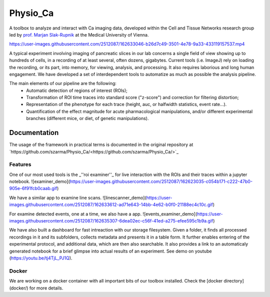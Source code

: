 =========
Physio_Ca
=========

A toolbox to analyze and interact with Ca imaging data, developed within the Cell and Tissue Networks research group led by `prof. Marjan Slak-Rupnik <https://www.meduniwien.ac.at/web/index.php?id=688&res_id=37&name=Marjan_Slak%20Rupnik>`_ at the Medical University of Vienna. 

https://user-images.githubusercontent.com/2512087/162633046-b26d7c49-3501-4e78-9a33-433119157537.mp4

A typical experiment involving imaging of pancreatic slices in our lab concerns a single field of view
showing up to hundreds of cells, in a recording of at least several, often dozens, gigabytes.
Current tools (i.e. ImageJ) rely on loading the recording, or its part, into memory, for viewing, analysis, and processing.
It also requires laborious and long human engagement.
We have developed a set of interdependent tools to automatize as much as possible the analysis pipeline. 

The main elements of our pipeline are the following:
 - Automatic detection of regions of interest (ROIs);
 - Transformation of ROI time traces into standard score ("z-score") and correction for filtering distortion;
 - Representation of the phenotype for each trace (height, auc, or halfwidth statistics, event rate...).
 - Quantification of the effect magnitude for acute pharmacological manipulations, and/or different experimental branches (different mice, or diet, of genetic manipulations).

.. image:: https://user-images.githubusercontent.com/2512087/162617713-efd571a5-784e-4b2c-99ee-663f25457527.png

Documentation
=============
The usage of the framework in practical terms is documented in the original repository at `https://github.com/szarma/Physio_Ca/<https://github.com/szarma/Physio_Ca/>`_

Features
--------

One of our most used tools is the _''roi examiner''_ for live interaction with the ROIs and their traces within a jupyter notebook.
![examiner_demo](https://user-images.githubusercontent.com/2512087/162623035-c054b171-c222-47b0-905e-6f91fcb0caab.gif)

We have a similar app to examine line scans.
![linescanner_demo](https://user-images.githubusercontent.com/2512087/162633612-ad71e643-14bb-4e62-b0f0-21188ec4c10c.gif)

For examine detected events, one at a time, we also have a app.
![events_examiner_demo](https://user-images.githubusercontent.com/2512087/162635307-6dea02ec-c56f-41ed-a275-efee595c1b9a.gif)

We have also built a dashboard for fast intreaction with our storage filesystem. Given a folder, it finds all processed recordings in it and its subfolders, collects metadata and presents it in a table form. It further enables entering of the experimental protocol, and additional data, which are then also searchable. It also provides a link to an automaticaly generated notebook for a brief glimpse into actual results of an experiment. See demo on youtube (https://youtu.be/tj4TjL_PJ1Q).


Docker
------
We are working on a docker container with all important bits of our toolbox installed. Check the [docker directory](docker/) for more details.
